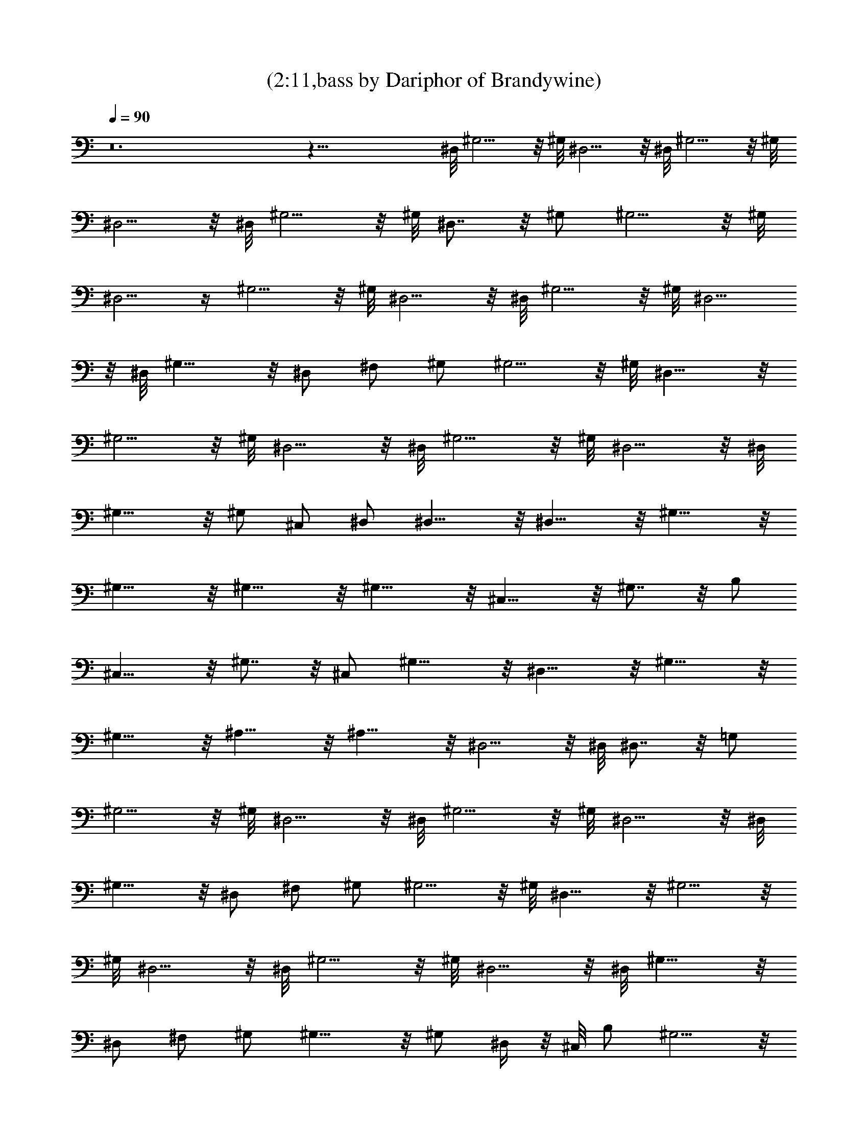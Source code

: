 X:1
T:(2:11,bass by Dariphor of Brandywine)
Z:Transcribed by LotRO MIDI Player:http://lotro.acasylum.com/midi
%  Original file:beatles - norwegian wood.mid
%  Transpose:-8
L:1/4
Q:90
K:C
z12 z47/8 ^D,/8 ^G,5/4 z/8 ^G,/8 ^D,5/4 z/8 ^D,/8 ^G,5/4 z/8 ^G,/8
^D,5/4 z/8 ^D,/8 ^G,5/4 z/8 ^G,/8 ^D,7/8 z/8 ^G,/2 ^G,5/4 z/8 ^G,/8
^D,5/4 z/4 ^G,5/4 z/8 ^G,/8 ^D,5/4 z/8 ^D,/8 ^G,5/4 z/8 ^G,/8 ^D,5/4
z/8 ^D,/8 ^G,11/8 z/8 ^D,/2 ^F,/2 ^G,/2 ^G,5/4 z/8 ^G,/8 ^D,11/8 z/8
^G,5/4 z/8 ^G,/8 ^D,5/4 z/8 ^D,/8 ^G,5/4 z/8 ^G,/8 ^D,5/4 z/8 ^D,/8
^G,11/8 z/8 ^G,/2 ^C,/2 ^D,/2 ^D,11/8 z/8 ^D,11/8 z/8 ^G,11/8 z/8
^G,11/8 z/8 ^G,11/8 z/8 ^G,11/8 z/8 ^C,11/8 z/8 ^G,7/8 z/8 B,/2
^C,11/8 z/8 ^G,7/8 z/8 ^C,/2 ^G,11/8 z/8 ^D,11/8 z/8 ^G,11/8 z/8
^G,11/8 z/8 ^A,11/8 z/8 ^A,11/8 z/8 ^D,5/4 z/8 ^D,/8 ^D,7/8 z/8 =G,/2
^G,5/4 z/8 ^G,/8 ^D,5/4 z/8 ^D,/8 ^G,5/4 z/8 ^G,/8 ^D,5/4 z/8 ^D,/8
^G,11/8 z/8 ^D,/2 ^F,/2 ^G,/2 ^G,5/4 z/8 ^G,/8 ^D,11/8 z/8 ^G,5/4 z/8
^G,/8 ^D,5/4 z/8 ^D,/8 ^G,5/4 z/8 ^G,/8 ^D,5/4 z/8 ^D,/8 ^G,11/8 z/8
^D,/2 ^F,/2 ^G,/2 ^G,11/8 z/8 ^G,/2 ^D,/4 z/8 ^C,/8 B,/2 ^G,5/4 z/8
^G,/8 ^D,5/4 z/8 ^D,/8 ^G,5/4 z/8 ^G,/8 ^D,5/4 z/8 =G,/8 ^G,11/8 z/8
^C,/2 =D,/2 ^D,/2 ^G,11/8 z/8 ^D,/2 ^F,/2 ^D,/2 ^G,11/8 z/8 ^D,7/8
z/8 =G,/2 ^G,5/4 z/8 ^G,/8 ^D,7/8 z/8 =G,/2 ^G,11/8 z/8 ^D,/2 ^F,/2
^G,/2 ^G,5/4 z/8 ^G,/8 ^D,5/4 z/8 ^D,/8 ^G,11/8 z/8 ^G,11/8 z/8
^G,11/8 z/8 ^G,11/8 z/8 ^C,11/8 z/8 ^G,7/8 z/8 B,/2 ^C,11/8 z/8
^G,7/8 z/8 ^C,/2 ^G,11/8 z/8 ^D,11/8 z/8 ^G,11/8 z/8 ^G,11/8 z/8
^A,11/8 z/8 ^A,11/8 z/8 ^D,5/4 z/8 ^D,/8 ^D,7/8 z/8 =G,/2 ^G,5/4 z/8
^G,/8 ^D,5/4 z/8 ^D,/8 ^G,5/4 z/8 ^G,/8 ^D,5/4 z/8 ^D,/8 ^G,11/8 z/8
^D,/2 ^F,/2 ^G,/2 ^G,5/4 z/8 ^G,/8 ^D,11/8 z/8 ^G,5/4 z/8 ^G,/8
^D,5/4 z/8 ^D,/8 ^G,5/4 z/8 ^G,/8 ^D,5/4 z/8 ^D,/8 ^G,11/8 z/8 ^D,/2
^F,/2 ^G,/2 ^G,5/4 z/8 ^G,/8 ^D,/2 =G,/2 ^D,/2 ^G,5/4 z/8 ^G,/8
^D,5/4 z/8 ^D,/8 ^G,5/4 z/8 ^G,/8 ^D,5/4 z/8 =G,/8 ^G,11/8 z/8 ^C,/2
=D,/2 ^D,/2 ^G,12 ^G,5/4 
